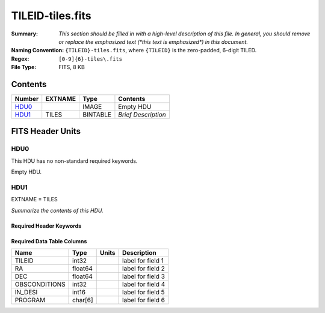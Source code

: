 =================
TILEID-tiles.fits
=================

:Summary: *This section should be filled in with a high-level description of
    this file. In general, you should remove or replace the emphasized text
    (\*this text is emphasized\*) in this document.*
:Naming Convention: ``{TILEID}-tiles.fits``, where ``{TILEID}`` is the zero-padded,
    6-digit TILED.
:Regex: ``[0-9]{6}-tiles\.fits``
:File Type: FITS, 8 KB

Contents
========

====== ======= ======== ===================
Number EXTNAME Type     Contents
====== ======= ======== ===================
HDU0_          IMAGE    Empty HDU
HDU1_  TILES   BINTABLE *Brief Description*
====== ======= ======== ===================


FITS Header Units
=================

HDU0
----

This HDU has no non-standard required keywords.

Empty HDU.

HDU1
----

EXTNAME = TILES

*Summarize the contents of this HDU.*

Required Header Keywords
~~~~~~~~~~~~~~~~~~~~~~~~

.. collapse:: Required Header Keywords Table

    .. rst-class:: keywords

    ====== ============= ==== =======================
    KEY    Example Value Type Comment
    ====== ============= ==== =======================
    NAXIS1 32            int  width of table in bytes
    NAXIS2 1             int  number of rows in table
    ====== ============= ==== =======================

Required Data Table Columns
~~~~~~~~~~~~~~~~~~~~~~~~~~~

.. rst-class:: columns

============= ======= ===== ===================
Name          Type    Units Description
============= ======= ===== ===================
TILEID        int32         label for field   1
RA            float64       label for field   2
DEC           float64       label for field   3
OBSCONDITIONS int32         label for field   4
IN_DESI       int16         label for field   5
PROGRAM       char[6]       label for field   6
============= ======= ===== ===================
